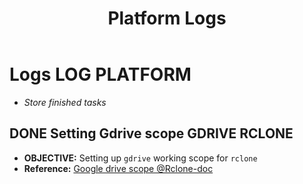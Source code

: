 #+TITLE: Platform Logs
#+DESCRIPTION: Description for archive here
#+OPTIONS: ^:nil
#+FILETAGS: TEST
* Logs :LOG:PLATFORM:
- /Store finished tasks/
** DONE Setting Gdrive scope :GDRIVE:RCLONE:
DEADLINE: <2025-07-17 Thu> CLOSED: [2025-07-17 Thu 08:23]
- *OBJECTIVE:* Setting up =gdrive= working scope for =rclone=
- *Reference:* [[https://rclone.org/drive/#scopes][Google drive scope @Rclone-doc]]
